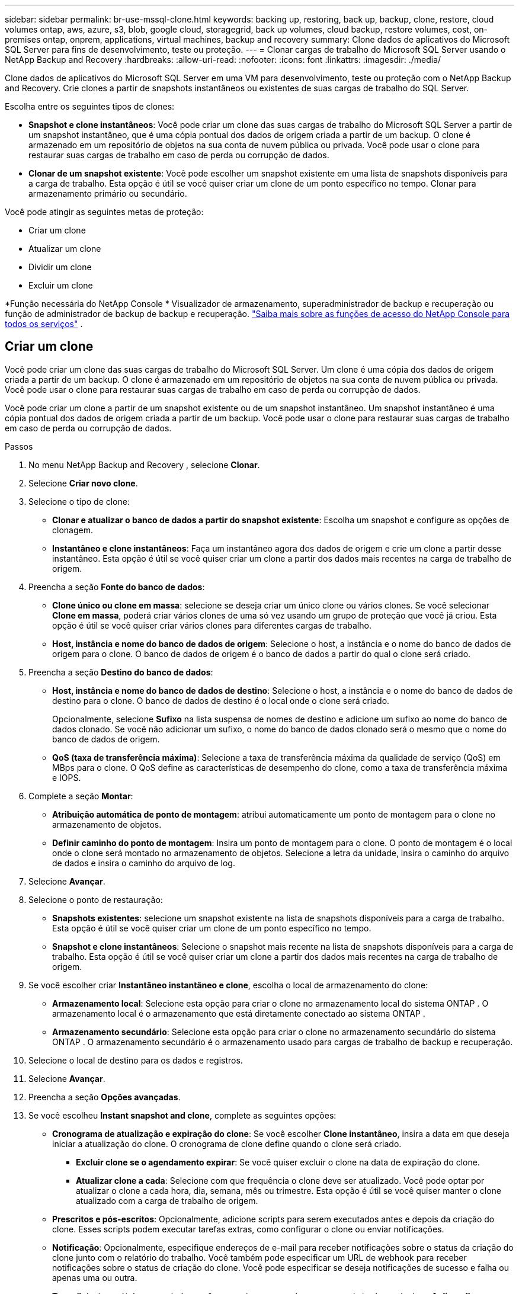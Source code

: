 ---
sidebar: sidebar 
permalink: br-use-mssql-clone.html 
keywords: backing up, restoring, back up, backup, clone, restore, cloud volumes ontap, aws, azure, s3, blob, google cloud, storagegrid, back up volumes, cloud backup, restore volumes, cost, on-premises ontap, onprem, applications, virtual machines, backup and recovery 
summary: Clone dados de aplicativos do Microsoft SQL Server para fins de desenvolvimento, teste ou proteção. 
---
= Clonar cargas de trabalho do Microsoft SQL Server usando o NetApp Backup and Recovery
:hardbreaks:
:allow-uri-read: 
:nofooter: 
:icons: font
:linkattrs: 
:imagesdir: ./media/


[role="lead"]
Clone dados de aplicativos do Microsoft SQL Server em uma VM para desenvolvimento, teste ou proteção com o NetApp Backup and Recovery.  Crie clones a partir de snapshots instantâneos ou existentes de suas cargas de trabalho do SQL Server.

Escolha entre os seguintes tipos de clones:

* *Snapshot e clone instantâneos*: Você pode criar um clone das suas cargas de trabalho do Microsoft SQL Server a partir de um snapshot instantâneo, que é uma cópia pontual dos dados de origem criada a partir de um backup. O clone é armazenado em um repositório de objetos na sua conta de nuvem pública ou privada. Você pode usar o clone para restaurar suas cargas de trabalho em caso de perda ou corrupção de dados.
* *Clonar de um snapshot existente*: Você pode escolher um snapshot existente em uma lista de snapshots disponíveis para a carga de trabalho.  Esta opção é útil se você quiser criar um clone de um ponto específico no tempo.  Clonar para armazenamento primário ou secundário.


Você pode atingir as seguintes metas de proteção:

* Criar um clone
* Atualizar um clone
* Dividir um clone
* Excluir um clone


*Função necessária do NetApp Console * Visualizador de armazenamento, superadministrador de backup e recuperação ou função de administrador de backup de backup e recuperação. https://docs.netapp.com/us-en/console-setup-admin/reference-iam-predefined-roles.html["Saiba mais sobre as funções de acesso do NetApp Console para todos os serviços"^] .



== Criar um clone

Você pode criar um clone das suas cargas de trabalho do Microsoft SQL Server.  Um clone é uma cópia dos dados de origem criada a partir de um backup.  O clone é armazenado em um repositório de objetos na sua conta de nuvem pública ou privada.  Você pode usar o clone para restaurar suas cargas de trabalho em caso de perda ou corrupção de dados.

Você pode criar um clone a partir de um snapshot existente ou de um snapshot instantâneo.  Um snapshot instantâneo é uma cópia pontual dos dados de origem criada a partir de um backup.  Você pode usar o clone para restaurar suas cargas de trabalho em caso de perda ou corrupção de dados.

.Passos
. No menu NetApp Backup and Recovery , selecione *Clonar*.
. Selecione *Criar novo clone*.
. Selecione o tipo de clone:
+
** *Clonar e atualizar o banco de dados a partir do snapshot existente*: Escolha um snapshot e configure as opções de clonagem.
** *Instantâneo e clone instantâneos*: Faça um instantâneo agora dos dados de origem e crie um clone a partir desse instantâneo.  Esta opção é útil se você quiser criar um clone a partir dos dados mais recentes na carga de trabalho de origem.


. Preencha a seção *Fonte do banco de dados*:
+
** *Clone único ou clone em massa*: selecione se deseja criar um único clone ou vários clones.  Se você selecionar *Clone em massa*, poderá criar vários clones de uma só vez usando um grupo de proteção que você já criou.  Esta opção é útil se você quiser criar vários clones para diferentes cargas de trabalho.
** *Host, instância e nome do banco de dados de origem*: Selecione o host, a instância e o nome do banco de dados de origem para o clone.  O banco de dados de origem é o banco de dados a partir do qual o clone será criado.


. Preencha a seção *Destino do banco de dados*:
+
** *Host, instância e nome do banco de dados de destino*: Selecione o host, a instância e o nome do banco de dados de destino para o clone.  O banco de dados de destino é o local onde o clone será criado.
+
Opcionalmente, selecione *Sufixo* na lista suspensa de nomes de destino e adicione um sufixo ao nome do banco de dados clonado.  Se você não adicionar um sufixo, o nome do banco de dados clonado será o mesmo que o nome do banco de dados de origem.

** *QoS (taxa de transferência máxima)*: Selecione a taxa de transferência máxima da qualidade de serviço (QoS) em MBps para o clone.  O QoS define as características de desempenho do clone, como a taxa de transferência máxima e IOPS.


. Complete a seção *Montar*:
+
** *Atribuição automática de ponto de montagem*: atribui automaticamente um ponto de montagem para o clone no armazenamento de objetos.
** *Definir caminho do ponto de montagem*: Insira um ponto de montagem para o clone.  O ponto de montagem é o local onde o clone será montado no armazenamento de objetos.  Selecione a letra da unidade, insira o caminho do arquivo de dados e insira o caminho do arquivo de log.


. Selecione *Avançar*.
. Selecione o ponto de restauração:
+
** *Snapshots existentes*: selecione um snapshot existente na lista de snapshots disponíveis para a carga de trabalho.  Esta opção é útil se você quiser criar um clone de um ponto específico no tempo.
** *Snapshot e clone instantâneos*: Selecione o snapshot mais recente na lista de snapshots disponíveis para a carga de trabalho.  Esta opção é útil se você quiser criar um clone a partir dos dados mais recentes na carga de trabalho de origem.


. Se você escolher criar *Instantâneo instantâneo e clone*, escolha o local de armazenamento do clone:
+
** *Armazenamento local*: Selecione esta opção para criar o clone no armazenamento local do sistema ONTAP .  O armazenamento local é o armazenamento que está diretamente conectado ao sistema ONTAP .
** *Armazenamento secundário*: Selecione esta opção para criar o clone no armazenamento secundário do sistema ONTAP .  O armazenamento secundário é o armazenamento usado para cargas de trabalho de backup e recuperação.


. Selecione o local de destino para os dados e registros.
. Selecione *Avançar*.
. Preencha a seção *Opções avançadas*.
. Se você escolheu *Instant snapshot and clone*, complete as seguintes opções:
+
** *Cronograma de atualização e expiração do clone*: Se você escolher *Clone instantâneo*, insira a data em que deseja iniciar a atualização do clone.  O cronograma de clone define quando o clone será criado.
+
*** *Excluir clone se o agendamento expirar*: Se você quiser excluir o clone na data de expiração do clone.
*** *Atualizar clone a cada*: Selecione com que frequência o clone deve ser atualizado.  Você pode optar por atualizar o clone a cada hora, dia, semana, mês ou trimestre.  Esta opção é útil se você quiser manter o clone atualizado com a carga de trabalho de origem.


** *Prescritos e pós-escritos*: Opcionalmente, adicione scripts para serem executados antes e depois da criação do clone.  Esses scripts podem executar tarefas extras, como configurar o clone ou enviar notificações.
** *Notificação*: Opcionalmente, especifique endereços de e-mail para receber notificações sobre o status da criação do clone junto com o relatório do trabalho.  Você também pode especificar um URL de webhook para receber notificações sobre o status de criação do clone.  Você pode especificar se deseja notificações de sucesso e falha ou apenas uma ou outra.
** *Tags*: Selecione rótulos para ajudar você a pesquisar grupos de recursos mais tarde e selecione *Aplicar*.  Por exemplo, se você adicionar "RH" como uma tag a vários grupos de recursos, poderá encontrar posteriormente todos os grupos de recursos associados à tag "RH".


. Selecione *Criar*.
. Quando o clone for criado, você poderá visualizá-lo na página *Inventário*.




== Atualizar um clone

Você pode atualizar um clone de suas cargas de trabalho do Microsoft SQL Server.  Atualizar um clone atualiza o clone com os dados mais recentes da carga de trabalho de origem.  Isso é útil se você quiser manter o clone atualizado com a carga de trabalho de origem.

Você tem a opção de alterar o nome do banco de dados, usar o snapshot instantâneo mais recente ou atualizar a partir de um snapshot de produção existente.

.Passos
. No menu NetApp Backup and Recovery , selecione *Clonar*.
. Selecione o clone que você deseja atualizar.
. Selecione o ícone Açõesimage:../media/icon-action.png["Opção de ações"] > *Atualizar clone*.
. Preencha a seção *Configurações avançadas*:
+
** *Escopo de recuperação*: escolha se deseja recuperar todos os backups de log ou os backups de log até um momento específico.  Esta opção é útil se você quiser recuperar o clone para um ponto específico no tempo.
** *Cronograma de atualização e expiração do clone*: Se você escolher *Clone instantâneo*, insira a data em que deseja iniciar a atualização do clone.  O cronograma de clone define quando o clone será criado.
+
*** *Excluir clone se o agendamento expirar*: Se você quiser excluir o clone na data de expiração do clone.
*** *Atualizar clone a cada*: Selecione com que frequência o clone deve ser atualizado.  Você pode optar por atualizar o clone a cada hora, dia, semana, mês ou trimestre.  Esta opção é útil se você quiser manter o clone atualizado com a carga de trabalho de origem.


** *Configurações do iGroup*: Selecione o iGroup para o clone. O iGroup é um agrupamento lógico de iniciadores usados ​​para acessar o clone. Você pode selecionar um iGroup existente ou criar um novo. Selecione o iGroup do sistema de armazenamento ONTAP primário ou secundário.
** *Prescritos e pós-escritos*: Opcionalmente, adicione scripts para serem executados antes e depois da criação do clone.  Esses scripts podem executar tarefas extras, como configurar o clone ou enviar notificações.
** *Notificação*: Opcionalmente, especifique endereços de e-mail para receber notificações sobre o status da criação do clone junto com o relatório do trabalho.  Você também pode especificar um URL de webhook para receber notificações sobre o status de criação do clone.  Você pode especificar se deseja notificações de sucesso e falha ou apenas uma ou outra.
** *Tags*: Insira um ou mais rótulos que ajudarão você a pesquisar posteriormente o grupo de recursos.  Por exemplo, se você adicionar "RH" como uma tag a vários grupos de recursos, poderá encontrar posteriormente todos os grupos de recursos associados à tag RH.


. Na caixa de diálogo de confirmação de atualização, para continuar, selecione *Atualizar*.




== Pular uma atualização de clone

Ignore uma atualização de clone para mantê-lo inalterado.

.Passos
. No menu NetApp Backup and Recovery , selecione *Clonar*.
. Selecione o clone cuja atualização você deseja pular.
. Selecione o ícone Açõesimage:../media/icon-action.png["Opção de ações"] > *Ignorar atualização*.
. Na caixa de diálogo de confirmação de Ignorar atualização, faça o seguinte:
+
.. Para pular apenas a próxima programação de atualização, selecione *Ignorar apenas a próxima programação de atualização*.
.. Para continuar, selecione *Ignorar*.






== Dividir um clone

Você pode dividir um clone de suas cargas de trabalho do Microsoft SQL Server.  Dividir um clone cria um novo backup a partir do clone.  O novo backup pode ser usado para restaurar as cargas de trabalho.

Você pode escolher dividir um clone em clones independentes ou de longo prazo.  Um assistente mostra a lista de agregados que fazem parte do SVM, seus tamanhos e onde o volume clonado reside.  O NetApp Backup and Recovery também indica se há espaço suficiente para dividir o clone.  Após o clone ser dividido, ele se torna um banco de dados independente para proteção.

O trabalho de clonagem não pode ser removido e pode ser reutilizado para outros clones.

.Passos
. No menu NetApp Backup and Recovery , selecione *Clonar*.
. Selecione um clone.
. Selecione o ícone Açõesimage:../media/icon-action.png["Opção de ações"] > *Clone dividido*.
. Revise os detalhes do clone dividido e selecione *Dividir*.
. Quando o clone dividido for criado, você poderá visualizá-lo na página *Inventário*.




== Excluir um clone

Você pode excluir um clone de suas cargas de trabalho do Microsoft SQL Server.  Excluir um clone remove o clone do armazenamento de objetos e libera espaço de armazenamento.

Se uma política proteger o clone, tanto o clone quanto seu trabalho serão excluídos.

.Passos
. No menu NetApp Backup and Recovery , selecione *Clonar*.
. Selecione um clone.
. Selecione o ícone Açõesimage:../media/icon-action.png["Opção de ações"] > *Excluir clone*.
. Na caixa de diálogo de confirmação de exclusão do clone, revise os detalhes da exclusão.
+
.. Para excluir os recursos clonados do SnapCenter , mesmo que os clones ou seu armazenamento não estejam acessíveis, selecione *Forçar exclusão*.
.. Selecione *Excluir*.


. Quando o clone é excluído, ele é removido da página *Inventário*.

